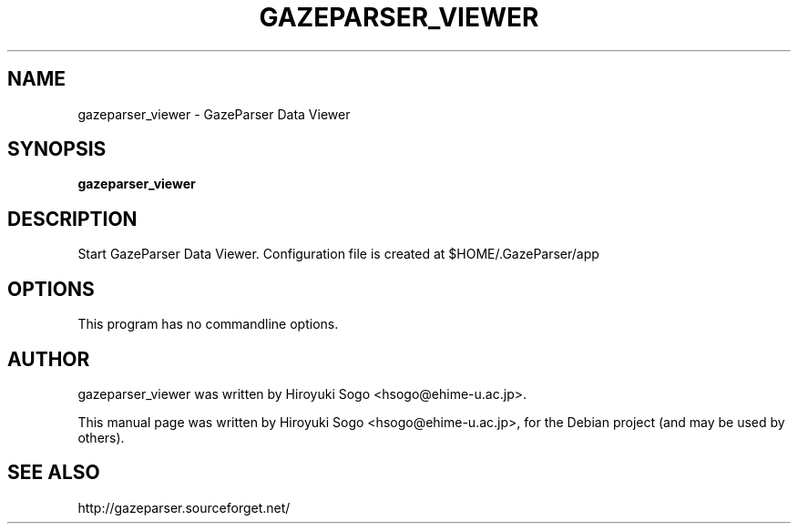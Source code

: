.TH GAZEPARSER_VIEWER 1 "April  4, 2013"
.SH NAME
gazeparser_viewer \- GazeParser Data Viewer
.SH SYNOPSIS
.B gazeparser_viewer
.SH DESCRIPTION
Start GazeParser Data Viewer.
Configuration file is created at $HOME/.GazeParser/app
.SH OPTIONS
This program has no commandline options.
.SH AUTHOR
gazeparser_viewer was written by Hiroyuki Sogo <hsogo@ehime-u.ac.jp>.
.PP
This manual page was written by Hiroyuki Sogo <hsogo@ehime-u.ac.jp>,
for the Debian project (and may be used by others).
.SH SEE ALSO
.PP
http://gazeparser.sourceforget.net/

